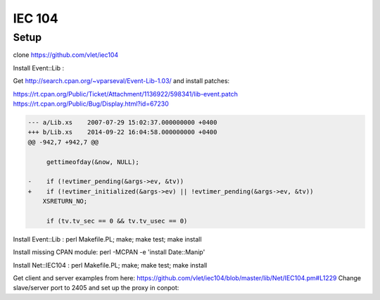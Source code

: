 =======
IEC 104
=======

Setup
-----

clone https://github.com/vlet/iec104

Install Event::Lib :

Get http://search.cpan.org/~vparseval/Event-Lib-1.03/ and install patches:

https://rt.cpan.org/Public/Ticket/Attachment/1136922/598341/lib-event.patch
https://rt.cpan.org/Public/Bug/Display.html?id=67230

.. code-block::

    --- a/Lib.xs    2007-07-29 15:02:37.000000000 +0400
    +++ b/Lib.xs    2014-09-22 16:04:58.000000000 +0400
    @@ -942,7 +942,7 @@

         gettimeofday(&now, NULL);

    -    if (!evtimer_pending(&args->ev, &tv))
    +    if (!evtimer_initialized(&args->ev) || !evtimer_pending(&args->ev, &tv))
        XSRETURN_NO;

         if (tv.tv_sec == 0 && tv.tv_usec == 0)


Install Event::Lib : perl Makefile.PL; make; make test; make install

Install missing CPAN module: perl -MCPAN -e 'install Date::Manip'

Install Net::IEC104 : perl Makefile.PL; make; make test; make install


Get client and server examples from here: https://github.com/vlet/iec104/blob/master/lib/Net/IEC104.pm#L1229
Change slave/server port to 2405 and set up the proxy in conpot:

